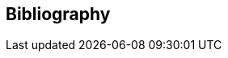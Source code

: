 
[bibliography]
== Bibliography

//* [[[RSASHARE,Shared generation of RSA keys]]] Michael Malkin, Thomas D. Wu, Dan Boneh. _Experimenting with Shared Generation of RSA keys_. NDSS 1999.
